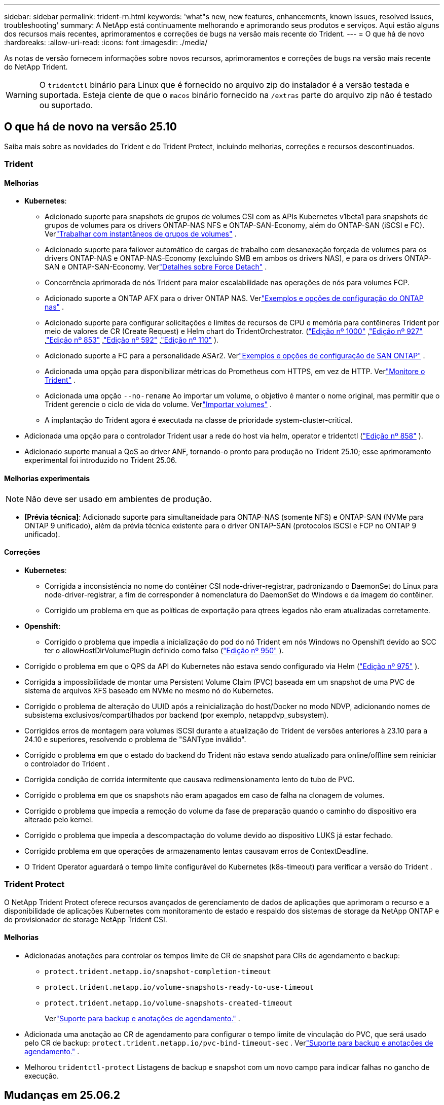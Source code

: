 ---
sidebar: sidebar 
permalink: trident-rn.html 
keywords: 'what"s new, new features, enhancements, known issues, resolved issues, troubleshooting' 
summary: A NetApp está continuamente melhorando e aprimorando seus produtos e serviços. Aqui estão alguns dos recursos mais recentes, aprimoramentos e correções de bugs na versão mais recente do Trident. 
---
= O que há de novo
:hardbreaks:
:allow-uri-read: 
:icons: font
:imagesdir: ./media/


[role="lead"]
As notas de versão fornecem informações sobre novos recursos, aprimoramentos e correções de bugs na versão mais recente do NetApp Trident.


WARNING: O `tridentctl` binário para Linux que é fornecido no arquivo zip do instalador é a versão testada e suportada. Esteja ciente de que o `macos` binário fornecido na `/extras` parte do arquivo zip não é testado ou suportado.



== O que há de novo na versão 25.10

Saiba mais sobre as novidades do Trident e do Trident Protect, incluindo melhorias, correções e recursos descontinuados.



=== Trident



==== Melhorias

* *Kubernetes*:
+
** Adicionado suporte para snapshots de grupos de volumes CSI com as APIs Kubernetes v1beta1 para snapshots de grupos de volumes para os drivers ONTAP-NAS NFS e ONTAP-SAN-Economy, além do ONTAP-SAN (iSCSI e FC). Verlink:https://docs.netapp.com/us-en/trident/trident-use/vol-group-snapshots.html["Trabalhar com instantâneos de grupos de volumes"^] .
** Adicionado suporte para failover automático de cargas de trabalho com desanexação forçada de volumes para os drivers ONTAP-NAS e ONTAP-NAS-Economy (excluindo SMB em ambos os drivers NAS), e para os drivers ONTAP-SAN e ONTAP-SAN-Economy. Verlink:../trident-reco/force-detach.html["Detalhes sobre Force Detach"^] .
** Concorrência aprimorada de nós Trident para maior escalabilidade nas operações de nós para volumes FCP.
** Adicionado suporte a ONTAP AFX para o driver ONTAP NAS. Verlink:https://docs.netapp.com/us-en/trident/trident-use/ontap-nas-examples.html["Exemplos e opções de configuração do ONTAP nas"^] .
** Adicionado suporte para configurar solicitações e limites de recursos de CPU e memória para contêineres Trident por meio de valores de CR (Create Request) e Helm chart do TridentOrchestrator. (link:https://github.com/NetApp/trident/issues/1000["Edição nº 1000"] ,link:https://github.com/NetApp/trident/issues/927["Edição nº 927"] ,link:https://github.com/NetApp/trident/issues/853["Edição nº 853"] ,link:https://github.com/NetApp/trident/issues/592["Edição nº 592"] ,link:https://github.com/NetApp/trident/issues/110["Edição nº 110"] ).
** Adicionado suporte a FC para a personalidade ASAr2. Verlink:https://docs.netapp.com/us-en/trident/trident-use/ontap-san-examples.html["Exemplos e opções de configuração de SAN ONTAP"^] .
** Adicionada uma opção para disponibilizar métricas do Prometheus com HTTPS, em vez de HTTP. Verlink:../trident-use/monitor-trident.html["Monitore o Trident"^] .
** Adicionada uma opção `--no-rename` Ao importar um volume, o objetivo é manter o nome original, mas permitir que o Trident gerencie o ciclo de vida do volume. Verlink:../trident-use/vol-import.html["Importar volumes"^] .
** A implantação do Trident agora é executada na classe de prioridade system-cluster-critical.


* Adicionada uma opção para o controlador Trident usar a rede do host via helm, operator e tridentctl (link:https://github.com/NetApp/trident/issues/858["Edição nº 858"] ).
* Adicionado suporte manual a QoS ao driver ANF, tornando-o pronto para produção no Trident 25.10; esse aprimoramento experimental foi introduzido no Trident 25.06.




==== Melhorias experimentais


NOTE: Não deve ser usado em ambientes de produção.

* *[Prévia técnica]*: Adicionado suporte para simultaneidade para ONTAP-NAS (somente NFS) e ONTAP-SAN (NVMe para ONTAP 9 unificado), além da prévia técnica existente para o driver ONTAP-SAN (protocolos iSCSI e FCP no ONTAP 9 unificado).




==== Correções

* **Kubernetes**:
+
** Corrigida a inconsistência no nome do contêiner CSI node-driver-registrar, padronizando o DaemonSet do Linux para node-driver-registrar, a fim de corresponder à nomenclatura do DaemonSet do Windows e da imagem do contêiner.
** Corrigido um problema em que as políticas de exportação para qtrees legados não eram atualizadas corretamente.


* *Openshift*:
+
** Corrigido o problema que impedia a inicialização do pod do nó Trident em nós Windows no Openshift devido ao SCC ter o allowHostDirVolumePlugin definido como falso (link:https://github.com/NetApp/trident/issues/950["Edição nº 950"] ).


* Corrigido o problema em que o QPS da API do Kubernetes não estava sendo configurado via Helm (link:https://github.com/NetApp/trident/issues/975["Edição nº 975"] ).
* Corrigida a impossibilidade de montar uma Persistent Volume Claim (PVC) baseada em um snapshot de uma PVC de sistema de arquivos XFS baseado em NVMe no mesmo nó do Kubernetes.
* Corrigido o problema de alteração do UUID após a reinicialização do host/Docker no modo NDVP, adicionando nomes de subsistema exclusivos/compartilhados por backend (por exemplo, netappdvp_subsystem).
* Corrigidos erros de montagem para volumes iSCSI durante a atualização do Trident de versões anteriores à 23.10 para a 24.10 e superiores, resolvendo o problema de "SANType inválido".
* Corrigido o problema em que o estado do backend do Trident não estava sendo atualizado para online/offline sem reiniciar o controlador do Trident .
* Corrigida condição de corrida intermitente que causava redimensionamento lento do tubo de PVC.
* Corrigido o problema em que os snapshots não eram apagados em caso de falha na clonagem de volumes.
* Corrigido o problema que impedia a remoção do volume da fase de preparação quando o caminho do dispositivo era alterado pelo kernel.
* Corrigido o problema que impedia a descompactação do volume devido ao dispositivo LUKS já estar fechado.
* Corrigido problema em que operações de armazenamento lentas causavam erros de ContextDeadline.
* O Trident Operator aguardará o tempo limite configurável do Kubernetes (k8s-timeout) para verificar a versão do Trident .




=== Trident Protect

O NetApp Trident Protect oferece recursos avançados de gerenciamento de dados de aplicações que aprimoram o recurso e a disponibilidade de aplicações Kubernetes com monitoramento de estado e respaldo dos sistemas de storage da NetApp ONTAP e do provisionador de storage NetApp Trident CSI.



==== Melhorias

* Adicionadas anotações para controlar os tempos limite de CR de snapshot para CRs de agendamento e backup:
+
** `protect.trident.netapp.io/snapshot-completion-timeout`
** `protect.trident.netapp.io/volume-snapshots-ready-to-use-timeout`
** `protect.trident.netapp.io/volume-snapshots-created-timeout`
+
Verlink:trident-protect-protect-apps.html["Suporte para backup e anotações de agendamento."^] .



* Adicionada uma anotação ao CR de agendamento para configurar o tempo limite de vinculação do PVC, que será usado pelo CR de backup: `protect.trident.netapp.io/pvc-bind-timeout-sec` . Verlink:trident-protect-protect-apps.html["Suporte para backup e anotações de agendamento."^] .
* Melhorou `tridentctl-protect` Listagens de backup e snapshot com um novo campo para indicar falhas no gancho de execução.




== Mudanças em 25.06.2



=== Trident



==== Correções

* *Kubernetes*: Corrigido um problema crítico em que dispositivos iSCSI incorretos eram descobertos ao desanexar volumes de nós do Kubernetes.




== Mudanças em 25.06.1



=== Trident


IMPORTANT: Para clientes que usam o SolidFire, não atualizem para a versão 25.06.1 devido a um problema conhecido ao cancelar a publicação de volumes.  A versão 25.06.2 será lançada em breve para resolver esse problema.



==== Correções

* *Kubernetes*:
+
** Corrigido um problema em que os NQNs não eram verificados antes de serem desmapeados dos subsistemas.
** Corrigido um problema em que várias tentativas de fechar um dispositivo LUKS levavam a falhas na desanexação de volumes.
** Corrigido o problema de desempacotamento do volume iSCSI quando o caminho do dispositivo foi alterado desde sua criação.
** Clonagem de blocos de volumes em classes de armazenamento.


* *OpenShift*: Corrigido um problema em que a preparação do nó iSCSI falhava com o OCP 4.19.
* Aumentou o tempo limite ao clonar um volume usando backends SolidFire (link:https://github.com/NetApp/trident/issues/1008["Problema nº 1008"] ).




== Mudanças em 25.06



=== Trident



==== Melhorias

* *Kubernetes*:
+
** Adicionado suporte para instantâneos de grupo de volume CSI com  `v1beta1` Snapshot do grupo de volumes das APIs do Kubernetes para o driver ONTAP-SAN iSCSI. link:https://docs.netapp.com/us-en/trident/trident-use/vol-group-snapshots.html["Trabalhar com instantâneos de grupos de volumes"^]Consulte .
+

NOTE: VolumeGroupSnapshot é um recurso beta do Kubernetes com APIs beta. O Kubernetes 1.32 é a versão mínima necessária para o VolumeGroupSnapshot.

** Adicionado suporte para ONTAP ASA r2 para NVMe/TCP além de iSCSI. Verlink:https://docs.netapp.com/us-en/trident/trident-use/ontap-san-examples.html["Exemplos e opções de configuração de SAN ONTAP"^] .
** Adicionado suporte SMB seguro para volumes ONTAP-NAS e ONTAP-NAS-Economy. Usuários e grupos do Active Directory agora podem ser usados com volumes SMB para maior segurança. link:https://docs.netapp.com/us-en/trident/trident-use/ontap-nas-prep.html#enable-secure-smb["Habilitar SMB seguro"^]Consulte .
** Simultaneidade de nós Trident aprimorada para maior escalabilidade em operações de nós para volumes iSCSI.
** Adicionado  `--allow-discards` ao abrir volumes LUKS para permitir comandos discard/TRIM para recuperação de espaço.
** Desempenho aprimorado ao formatar volumes criptografados com LUKS.
** Limpeza LUKS aprimorada para dispositivos LUKS com falha, mas parcialmente formatados.
** Idempotência de nó Trident aprimorada para conexão e desanexação de volume NVMe.
** Adicionado  `internalID` campo para a configuração do volume Trident para o driver ONTAP-SAN-Economy.
** Adicionado suporte para replicação de volume com SnapMirror para backends NVMe. link:https://docs.netapp.com/us-en/trident/trident-use/vol-volume-replicate.html["Replique volumes usando o SnapMirror"^]Consulte .






==== Melhorias experimentais


NOTE: Não deve ser usado em ambientes de produção.

* [Visualização técnica] Habilitou operações simultâneas do controlador Trident por meio do  `--enable-concurrency` sinalizador de recurso. Isso permite que as operações do controlador sejam executadas em paralelo, melhorando o desempenho em ambientes grandes ou movimentados.
+

NOTE: Este recurso é experimental e atualmente suporta fluxos de trabalho paralelos limitados com o driver ONTAP-SAN (protocolos iSCSI e FCP).

* [Visualização técnica] Adicionado suporte manual de QOS com o driver ANF.




==== Correções

* *Kubernetes*:
+
** Corrigido um problema com CSI NodeExpandVolume em que dispositivos multipath podiam ficar com tamanhos incongruentes quando discos SCSI subjacentes não estavam disponíveis.
** Falha corrigida na limpeza de políticas de exportação duplicadas para drivers ONTAP-NAS e ONTAP-NAS-Economy.
** Volumes GCNV corrigidos com padrão NFSv3 quando  `nfsMountOptions` não está definido; agora os protocolos NFSv3 e NFSv4 são suportados. Se  `nfsMountOptions` não for fornecido, a versão NFS padrão do host (NFSv3 ou NFSv4) será usada.
** Problema de implantação corrigido ao instalar o Trident usando o Kustomize ( link:https://github.com/NetApp/trident/issues/831["Problema nº 831"] ).
** Políticas de exportação ausentes corrigidas para PVCs criados a partir de instantâneos ( link:https://github.com/NetApp/trident/issues/1016["Problema nº 1016"] ).
** Problema corrigido em que os tamanhos de volume ANF não eram alinhados automaticamente em incrementos de 1 GiB.
** Problema corrigido ao usar NFSv3 com Bottlerocket.


* Problema corrigido com volumes ONTAP-NAS-Economy expandindo até 300 TB apesar de falhas de redimensionamento.
* Problema corrigido em que as operações de divisão de clones estavam sendo feitas de forma síncrona ao usar a API REST do ONTAP.




==== Depreciações:

* *Kubernetes*: Kubernetes mínimo suportado atualizado para v1.27.




=== Trident Protect

O NetApp Trident Protect oferece recursos avançados de gerenciamento de dados de aplicações que aprimoram o recurso e a disponibilidade de aplicações Kubernetes com monitoramento de estado e respaldo dos sistemas de storage da NetApp ONTAP e do provisionador de storage NetApp Trident CSI.



==== Melhorias

* Tempos de restauração melhorados, oferecendo a opção de fazer backups completos mais frequentes.
* Granularidade aprimorada da definição do aplicativo e restauração seletiva com filtragem Grupo-Versão-Tipo (GVK).
* Ressincronização eficiente e replicação reversa ao usar o AppMirrorRelationship (AMR) com o NetApp SnapMirror, para evitar a replicação completa de PVC.
* Adicionada a capacidade de usar o EKS Pod Identity para criar buckets do AppVault, eliminando a necessidade de especificar um segredo com as credenciais do bucket para clusters EKS.
* Adicionada a capacidade de pular a restauração de rótulos e anotações no namespace de restauração, se necessário.
* O AppMirrorRelationship (AMR) agora verificará a expansão do PVC de origem e executará a expansão apropriada no PVC de destino, conforme necessário.




==== Correções

* Corrigido o bug em que os valores de anotação de snapshots anteriores estavam sendo aplicados a snapshots mais recentes. Todas as anotações de snapshots agora são aplicadas corretamente.
* Definiu um segredo para criptografia do movimentador de dados (Kopia / Restic) por padrão, se não definido.
* Adicionadas mensagens de validação e erro aprimoradas para a criação do S3 AppVault.
* O AppMirrorRelationship (AMR) agora replica apenas PVs no estado Bound, para evitar tentativas malsucedidas.
* Problema corrigido em que erros eram exibidos ao obter AppVaultContent em um AppVault com grande número de backups.
* Os KubeVirt VMSnapshots são excluídos das operações de restauração e failover para evitar falhas.
* Problema corrigido com o Kopia em que os snapshots estavam sendo removidos prematuramente devido ao cronograma de retenção padrão do Kopia substituir o que foi definido pelo usuário no cronograma.




== Mudanças em 25.02.1



=== Trident



==== Correções

* *Kubernetes*:
+
** Corrigido um problema no operador Trident em que nomes e versões de imagens sidecar eram incorretamente preenchidos ao usar um Registro de imagem não padrão (link:https://github.com/NetApp/trident/issues/983["Problema nº 983"]).
** Corrigido o problema em que as sessões multipath não recuperavam durante um failover do ONTAP (link:https://github.com/NetApp/trident/issues/961["Problema nº 961"]).






== Mudanças em 25,02

A partir do Trident 25,02, o resumo Novidades fornece detalhes sobre melhorias, correções e descontinuações para versões do Trident e do Trident Protect.



=== Trident



==== Melhorias

* *Kubernetes*:
+
** Adicionado suporte para ONTAP ASA R2 para iSCSI.
** Adicionado suporte para Force Detach para volumes ONTAP-nas durante cenários de encerramento de nó não gracioso. Os novos volumes ONTAP-nas agora utilizarão políticas de exportação por volume gerenciadas pelo Trident. Forneceu um caminho de atualização para que os volumes existentes façam a transição para o novo modelo de política de exportação na não publicação, sem afetar os workloads ativos.
** Adicionada anotação cloneFromSnapshot.
** Adicionado suporte para clonagem de volume entre namespace.
** Correcções de verificação melhoradas de recuperação automática iSCSI para iniciar redigitalizações por ID de host, canal, destino e LUN exato.
** Adicionado suporte para Kubernetes 1,32.


* *OpenShift*:
+
** Adicionado suporte para preparação automática de nó iSCSI para RHCOS em clusters ROSA.
** Adicionado suporte para virtualização OpenShift para drivers ONTAP.


* Adicionado suporte Fibre Channel no driver ONTAP-SAN.
* Adicionado suporte a NVMe LUKS.
* Mudou para imagem de raspadinha para todas as imagens base.
* Foi adicionada a deteção e o registo do estado da ligação iSCSI quando as sessões iSCSI devem ser efetuadas, mas não são (link:https://github.com/NetApp/trident/issues/961["Problema nº 961"]).
* Adicionado suporte a volumes SMB com o driver google-Cloud-NetApp-volumes.
* Adicionado suporte para permitir que os volumes ONTAP saltem a fila de recuperação na eliminação.
* Adicionado suporte para substituir imagens padrão usando Shas em vez de tags.
* Adicionado sinalizador image-pull-segies para o instalador tridentctl.




==== Correções

* *Kubernetes*:
+
** Corrigido endereços IP de nó ausentes das políticas de exportação automática (link:https://github.com/NetApp/trident/issues/965["Problema nº 965"]).
** Políticas de exportação automáticas fixas alternando prematuramente para política de volume por ONTAP-nas-Economy.
** Credenciais de configuração de back-end fixas para oferecer suporte a todas as partições ARN () da AWS disponíveislink:https://github.com/NetApp/trident/issues/913["Problema nº 913"].
** Opção adicionada para desativar a reconciliação do configurador automático no operador Trident (link:https://github.com/NetApp/trident/issues/924["Problema nº 924"]).
** Adicionado securityContext para o contentor csi-Resizer (link:https://github.com/NetApp/trident/issues/976["Problema nº 976"]).






=== Trident Protect

O NetApp Trident Protect oferece recursos avançados de gerenciamento de dados de aplicações que aprimoram o recurso e a disponibilidade de aplicações Kubernetes com monitoramento de estado e respaldo dos sistemas de storage da NetApp ONTAP e do provisionador de storage NetApp Trident CSI.



==== Melhorias

* Adicionado suporte de backup e restauração para VMs de virtualização KubeVirt / OpenShift para o volume Mode: File e volumeMode: Armazenamento de bloco (dispositivo bruto). Esse suporte é compatível com todos os drivers Trident e aprimora os recursos de proteção existentes ao replicar storage usando o NetApp SnapMirror com Trident Protect.
* Adicionada a capacidade de controlar o comportamento de congelamento no nível da aplicação para ambientes Kubevirt.
* Adicionado suporte para configurar conexões proxy AutoSupport.
* Adicionada a capacidade de definir um segredo para a criptografia do controlador de dados (Kopia / Restic).
* Adicionado a capacidade de executar manualmente um gancho de execução.
* Adicionada a capacidade de configurar restrições de contexto de segurança (SCCs) durante a instalação do Trident Protect.
* Adicionado suporte para configurar o nodeSeletor durante a instalação do Trident Protect.
* Adicionado suporte para proxy de saída HTTP / HTTPS para objetos AppVault.
* Extended ResourceFilter para habilitar a exclusão de recursos com escopo de cluster.
* Adicionado suporte para o token de sessão da AWS nas credenciais do S3 AppVault.
* Adicionado suporte para coleta de recursos após ganchos de execução pré-snapshot.




==== Correções

* Melhorou o gerenciamento de volumes temporários para ignorar a fila de recuperação de volume do ONTAP.
* As anotações SCC são agora restauradas para os valores originais.
* Eficiência de restauração aprimorada com suporte para operações paralelas.
* Suporte aprimorado para hook timeouts de execução para aplicativos maiores.




== Mudanças em 24.10.1



=== Melhorias

* *Kubernetes*: Adicionado suporte ao Kubernetes 1,32.
* Foi adicionada a deteção e o registo do estado da ligação iSCSI quando as sessões iSCSI devem ser efetuadas, mas não são (link:https://github.com/NetApp/trident/issues/961["Problema nº 961"]).




=== Correções

* Corrigido endereços IP de nó ausentes das políticas de exportação automática (link:https://github.com/NetApp/trident/issues/965["Problema nº 965"]).
* Políticas de exportação automáticas fixas alternando prematuramente para política de volume por ONTAP-nas-Economy.
* Dependências do Trident e do Trident-ASUP atualizadas para endereçar CVE-2024-45337 e CVE-2024-45310.
* Logouts removidos para portais não CHAP não-CHAP intermitentemente insalubres durante a auto-recuperação iSCSI (link:https://github.com/NetApp/trident/issues/961["Problema nº 961"]).




== Mudanças em 24,10



=== Melhorias

* O driver do Google Cloud NetApp volumes agora está disponível para volumes NFS e é compatível com provisionamento com reconhecimento de zona.
* O código de carga de trabalho do GCP será usado como o Cloud Identity para volumes do Google Cloud NetApp com o GKE.
* Adicionado `formatOptions` parâmetro de configuração aos drivers ONTAP-SAN e ONTAP-SAN-Economy para permitir que os usuários especifiquem opções de formato LUN.
* Tamanho mínimo de volume Azure NetApp Files reduzido para 50 GiB. O novo tamanho mínimo do Azure deverá estar disponível em novembro.
* Parâmetro de configuração adicionado `denyNewVolumePools` para restringir drivers de economia ONTAP-nas e economia ONTAP-SAN a pools FlexVol pré-existentes.
* Adição, remoção ou renomeação de agregados do SVM em todos os drivers ONTAP.
* Adicionou 18 MiB de sobrecarga aos LUNs LUKS para garantir que o tamanho de PVC relatado seja utilizável.
* Estágio de nó ONTAP-SAN e ONTAP-SAN aprimorado e manipulação de erros de desinstalação para permitir a remoção do estágio para remover dispositivos após um estágio com falha.
* Adicionado um gerador de funções personalizado, permitindo que os clientes criem um papel minimalista para o Trident no ONTAP.
* Adicionado registo adicional para resolução de problemas `lsscsi` (link:https://github.com/NetApp/trident/issues/792["Problema nº 792"]).




==== Kubernetes

* Adição de novos recursos do Trident para workflows nativos do Kubernetes:
+
** Proteção de dados
** Migração de dados
** Recuperação de desastres
** Mobilidade de aplicativos
+
link:./trident-protect/learn-about-trident-protect.html["Saiba mais sobre o Trident Protect"].



* Adicionou uma nova bandeira `--k8s-api-qps` aos instaladores para definir o valor QPS usado pelo Trident para se comunicar com o servidor da API do Kubernetes.
* Sinalizador adicionado `--node-prep` aos instaladores para gerenciamento automático de dependências de protocolo de storage nos nós de cluster do Kubernetes. Compatibilidade testada e verificada com o protocolo de armazenamento iSCSI do Amazon Linux 2023
* Adicionado suporte para forçar desanexar para volumes de economia de ONTAP-nas durante cenários de encerramento de nó não gracioso.
* Os novos volumes de NFS com economia de ONTAP nas usarão políticas de exportação por qtree ao usar `autoExportPolicy` a opção de back-end. As Qtrees só serão mapeadas para políticas de exportação restritivas de nós no momento da publicação para melhorar o controle de acesso e a segurança. Os qtrees existentes serão alternados para o novo modelo de política de exportação quando o Trident não publicar o volume de todos os nós para fazê-lo sem afetar cargas de trabalho ativas.
* Adicionado suporte para Kubernetes 1,31.




==== Melhorias experimentais

* Adicionado pré-visualização técnica para suporte de Fibre Channel no driver ONTAP-SAN.




=== Correções

* *Kubernetes*:
+
** Webhook de admissão de Rancher fixo que impede instalações de Helm do Trident (link:https://github.com/NetApp/trident/issues/839["Problema nº 839"] ).
** Tecla de afinidade fixa nos valores do gráfico de leme (link:https://github.com/NetApp/trident/issues/898["Problema nº 898"]).
** Corrigido tridentControllerPluginNodeSeletor/tridentNodePluginNodeSeletor não funcionará com o valor "verdadeiro" (link:https://github.com/NetApp/trident/issues/899["Problema nº 899"]).
** Instantâneos efêmeros eliminados criados durante a clonagem (link:https://github.com/NetApp/trident/issues/901["Problema nº 901"]).


* Adicionado suporte para o Windows Server 2019.
* Corrigido 'go mod tidy' em Trident repo (link:https://github.com/NetApp/trident/issues/767["Problema nº 767"]).




=== Desvalorizações

* *Kubernetes:*
+
** Mínimo atualizado com suporte de Kubernetes para 1,25.
** Suporte removido para a Diretiva de Segurança DO POD.






=== Rebranding do produto

A partir do lançamento de 24,10, o Astra Trident é renomeado para Trident (NetApp Trident). Esse rebranding não afeta recursos, plataformas suportadas ou interoperabilidade para o Trident.



== Mudanças em 24,06



=== Melhorias

* **IMPORTANTE**: O `limitVolumeSize` parâmetro agora limita os tamanhos de qtree/LUN nos drivers ONTAP Economy. Use o novo  `limitVolumePoolSize` parâmetro para controlar tamanhos de FlexVol nesses drivers. (link:https://github.com/NetApp/trident/issues/341["Problema nº 341"]).
* Adicionada capacidade de recuperação automática iSCSI para iniciar varreduras SCSI por ID LUN exato se grupos obsoletos estiverem em uso (link:https://github.com/NetApp/trident/issues/883["Problema nº 883"]).
* Adicionado suporte para operações de clone de volume e redimensionamento para ser permitido mesmo quando o back-end está no modo suspenso.
* Adicionada capacidade para que as configurações de log configuradas pelo usuário para o controlador Trident sejam propagadas para pods de nó do Trident.
* Adicionado suporte no Trident para usar REST por padrão em vez de ONTAPI (ZAPI) para ONTAP versões 9.15.1 e posteriores.
* Adicionado suporte a metadados e nomes de volume personalizados nos back-ends de storage do ONTAP para novos volumes persistentes.
* Aprimorado o `azure-netapp-files` driver (ANF) para habilitar automaticamente o diretório snapshot por padrão quando as opções de montagem NFS estão definidas para usar a versão 4.x.
* Adicionado suporte de Bottlerocket para volumes NFS.
* Adicionado suporte a pré-visualização técnica para o Google Cloud NetApp volumes.




==== Kubernetes

* Adicionado suporte para Kubernetes 1,30.
* Adicionado capacidade para Trident DaemonSet para limpar montagens de Zumbis e arquivos de rastreamento residuais na inicialização (link:https://github.com/NetApp/trident/issues/883["Problema nº 883"]).
* Adicionada anotação em PVC `trident.netapp.io/luksEncryption` para importar dinamicamente volumes LUKS (link:https://github.com/NetApp/trident/issues/849["Problema nº 849"]).
* Adição de reconhecimento de topologia para o driver do ANF.
* Adicionado suporte para nós do Windows Server 2022.




=== Correções

* Falhas de instalação do Trident fixas devido a transações obsoletas.
* Corrigido o tridentctl para ignorar mensagens de aviso do Kubernetes (link:https://github.com/NetApp/trident/issues/892["Problema nº 892"]).
* A prioridade do controlador Trident foi alterada `SecurityContextConstraint` para `0` (link:https://github.com/NetApp/trident/issues/887["Problema nº 887"] ).
* Os drivers ONTAP agora aceitam tamanhos de volume abaixo de 20 MiB ( link:https://github.com/NetApp/trident/issues/885["Problema[ n.o 885"] ).
* Corrigido Trident para evitar a redução de volumes FlexVol durante a operação de redimensionamento para o driver ONTAP-SAN.
* Falha fixa de importação de volume do ANF com NFS v4,1.




== Mudanças em 24,02



=== Melhorias

* Adicionado suporte para o Cloud Identity.
+
** AKS com ANF - o Azure Workload Identity será usado como identidade de nuvem.
** O EKS com FSxN - função do AWS IAM será usado como identidade na nuvem.


* Adicionado suporte para instalar o Trident como um complemento no cluster EKS a partir do console EKS.
* Adicionada capacidade de configurar e desativar a recuperação automática iSCSI (link:https://github.com/NetApp/trident/issues/864["Problema nº 864"]).
* A personalidade do Amazon FSX foi adicionada aos drivers do ONTAP para permitir a integração com o AWS IAM e o SecretsManager e permitir que o Trident exclua volumes do FSX com backups (link:https://github.com/NetApp/trident/issues/453["Problema nº 453"]).




==== Kubernetes

* Adicionado suporte para Kubernetes 1,29.




=== Correções

* Mensagens de aviso do ACP fixas, quando o ACP não está ativado (link:https://github.com/NetApp/trident/issues/866["Problema nº 866"]).
* Adicionado um atraso de 10 segundos antes de executar uma divisão de clones durante a exclusão de snapshot para drivers ONTAP, quando um clone está associado ao snapshot.




=== Desvalorizações

* Estrutura de atestações in-toto removida dos manifestos de imagem multi-plataforma.




== Mudanças em 23,10



=== Correções

* Expansão de volume fixa se um novo tamanho solicitado for menor do que o tamanho total do volume para os drivers de armazenamento ONTAP-nas e ONTAP-nas-FlexGroup (link:https://github.com/NetApp/trident/issues/834["Problema nº 834"^]).
* Tamanho de volume fixo para exibir somente o tamanho utilizável do volume durante a importação para drivers de armazenamento ONTAP-nas e ONTAP-nas-FlexGroup (link:https://github.com/NetApp/trident/issues/722["Problema nº 722"^] ).
* Conversão de nomes FlexVol fixos para ONTAP-nas-Economy.
* Corrigido problema de inicialização do Trident em um nó do Windows quando o nó é reinicializado.




=== Melhorias



==== Kubernetes

Adicionado suporte para Kubernetes 1,28.



==== Trident

* Adicionado suporte para o uso de identidades gerenciadas do Azure (AMI) com o driver de armazenamento azure-NetApp-Files.
* Adicionado suporte para NVMe sobre TCP para o driver ONTAP-SAN.
* Adicionada capacidade de pausar o provisionamento de um volume quando o back-end é definido como estado suspenso pelo usuário (link:https://github.com/NetApp/trident/issues/558["Problema nº 558"^]).




== Mudanças em 23.07.1

*Kubernetes:* exclusão do daemonset fixa para oferecer suporte a atualizações sem inatividade (link:https://github.com/NetApp/trident/issues/740["Problema nº 740"^]).



== Mudanças em 23,07



=== Correções



==== Kubernetes

* Atualização do Trident corrigida para ignorar pods antigos presos no estado de terminação (link:https://github.com/NetApp/trident/issues/740["Problema nº 740"^]).
* Adicionado tolerância à definição "transient-Trident-version-pod" (link:https://github.com/NetApp/trident/issues/795["Problema nº 795"^] ).




==== Trident

* Solicitações ONTAPI (ZAPI) fixas para garantir que os números de série LUN sejam consultados ao obter atributos LUN para identificar e corrigir dispositivos iSCSI fantasma durante as operações de estadiamento do nó.
* Corrigido o erro de manipulação no código do driver de armazenamento (link:https://github.com/NetApp/trident/issues/816["Problema nº 816"^]).
* Ajuste o tamanho da cota ao usar drivers ONTAP com o uso-REST.
* Criação de clone de LUN fixo em ONTAP-san-Economy.
* Reverter campo de informações de publicação `rawDevicePath` de para `devicePath`; lógica adicionada para preencher e recuperar (em alguns casos) `devicePath` campo.




=== Melhorias



==== Kubernetes

* Adicionado suporte para importar instantâneos pré-provisionados.
* Implementação minimizada e permissões do daemonset linux (link:https://github.com/NetApp/trident/issues/817["Problema nº 817"^]).




==== Trident

* Não é mais relatar o campo de estado para volumes e instantâneos "online".
* Atualiza o estado de back-end se o back-end do ONTAP estiver off-line (link:https://github.com/NetApp/trident/issues/801["Problemas nº 801"^], link:https://github.com/NetApp/trident/issues/543["Nº 543"^]).
* O número de série LUN é sempre recuperado e publicado durante o fluxo de trabalho ControllerVolumePublish.
* Adicionada lógica adicional para verificar o número de série e o tamanho do dispositivo multipath iSCSI.
* Verificação adicional para volumes iSCSI para garantir que o dispositivo multipath correto seja desorganizado.




==== Aperfeiçoamento experimental

Adicionado suporte de visualização técnica para NVMe sobre TCP para o driver ONTAP-SAN.



==== Documentação

Muitas melhorias organizacionais e de formatação foram feitas.



=== Desvalorizações



==== Kubernetes

* Suporte removido para instantâneos v1beta1.
* Suporte removido para volumes pré-CSI e classes de armazenamento.
* Mínimo atualizado com suporte de Kubernetes para 1,22.




== Mudanças em 23,04


IMPORTANT: Forçar a desagregação de volume para volumes ONTAP-SAN-* é compatível apenas com versões Kubernetes com o recurso desativação de nó não-gracioso ativado. Forçar a desligação deve ser ativada no momento da instalação utilizando o `--enable-force-detach` sinalizador do instalador do Trident.



=== Correções

* Operador Trident fixo para usar localhost IPv6 para instalação quando especificado na especificação.
* Permissões de função de cluster do operador do Trident fixas para serem sincronizadas com as permissões do pacote (link:https://github.com/NetApp/trident/issues/799["Problema nº 799"^]).
* Corrigido o problema com a inclusão de volume de bloco bruto em vários nós no modo RWX.
* Suporte fixo à clonagem de FlexGroup e importação de volume para volumes SMB.
* Corrigido o problema em que o controlador Trident não podia desligar imediatamente (link:https://github.com/NetApp/trident/issues/811["Problema nº 811"]).
* Correção adicionada para listar todos os nomes do grupo igrop associados a um LUN especificado provisionado com drivers ONTAP-San-*.
* Adicionada uma correção para permitir que processos externos sejam executados até a conclusão.
* Corrigido erro de compilação para a arquitetura s390 (link:https://github.com/NetApp/trident/issues/537["Problema nº 537"] ).
* Corrigido o nível de registo incorreto durante as operações de montagem de volume (link:https://github.com/NetApp/trident/issues/781["Problema nº 781"]).
* Corrigido erro de afirmação de tipo potencial (link:https://github.com/NetApp/trident/issues/802["Problema nº 802"] ).




=== Melhorias

* Kubernetes:
+
** Adicionado suporte para Kubernetes 1,27.
** Adicionado suporte para importar volumes LUKS.
** Adicionado suporte para o modo de acesso ao PVC ReadWriteOncePod.
** Adicionado suporte para Force Detach para volumes ONTAP-SAN-* durante cenários de encerramento de nó não gracioso.
** Todos os volumes ONTAP-SAN-* agora usarão grupos por nó. Os LUNs só serão mapeados para os grupos enquanto forem publicados ativamente nesses nós para melhorar a nossa postura de segurança. Os volumes existentes serão oportunisticamente comutados para o novo esquema de grupos quando o Trident determinar que é seguro fazê-lo sem afetar cargas de trabalho ativas (link:https://github.com/NetApp/trident/issues/758["Problema nº 758"] ).
** Melhor segurança do Trident ao limpar grupos não utilizados gerenciados pelo Trident dos backends ONTAP-SAN-*.


* Adicionado suporte para volumes SMB com o Amazon FSX para os drivers de armazenamento ONTAP-nas-Economy e ONTAP-nas-FlexGroup.
* Adicionado suporte para compartilhamentos SMB com os drivers de storage ONTAP-nas, ONTAP-nas-Economy e ONTAP-nas-FlexGroup.
* Adicionado suporte para arm64 nós (link:https://github.com/NetApp/trident/issues/732["Problema nº 732"] ).
* Procedimento de encerramento aprimorado do Trident desativando primeiro os servidores API (link:https://github.com/NetApp/trident/issues/811["Problema nº 811"]).
* Adicionado suporte de compilação entre plataformas para Windows e hosts arm64 para Makefile; veja BUILD.md.




=== Desvalorizações

**Kubernetes: Os grupos com escopo de back-end** não serão mais criados ao configurar drivers ONTAP-san e ONTAP-san-Economy (link:https://github.com/NetApp/trident/issues/758["Problema nº 758"]).



== Mudanças em 23.01.1



=== Correções

* Operador Trident fixo para usar localhost IPv6 para instalação quando especificado na especificação.
* Permissões fixas da função de cluster do operador do Trident para estar em sincronia com as permissões do pacote link:https://github.com/NetApp/trident/issues/799["Problema nº 799"^].
* Adicionada uma correção para permitir que processos externos sejam executados até a conclusão.
* Corrigido o problema com a inclusão de volume de bloco bruto em vários nós no modo RWX.
* Suporte fixo à clonagem de FlexGroup e importação de volume para volumes SMB.




== Mudanças em 23,01


IMPORTANT: O Kubernetes 1,27 agora é compatível com o Trident. Atualize o Trident antes de atualizar o Kubernetes.



=== Correções

* Kubernetes: Adicionadas opções para excluir a criação da Diretiva de Segurança do Pod para corrigir instalações do Trident via Helm (link:https://github.com/NetApp/trident/issues/794["Problemas nº 783, nº 794"^]).




=== Melhorias

.Kubernetes
* Adicionado suporte para Kubernetes 1,26.
* Utilização geral aprimorada de recursos RBAC do Trident (link:https://github.com/NetApp/trident/issues/757["Problema nº 757"^]).
* Automação adicionada para detetar e corrigir sessões iSCSI quebradas ou obsoletas em nós de host.
* Adicionado suporte para expandir volumes criptografados LUKS.
* Kubernetes: Suporte à rotação de credenciais adicionado para volumes criptografados LUKS.


.Trident
* Adicionado suporte para volumes SMB com o Amazon FSX for NetApp ONTAP para o driver de armazenamento ONTAP-nas.
* Adicionado suporte para permissões NTFS ao usar volumes SMB.
* Adicionado suporte a pools de storage para volumes do GCP com nível de serviço CVS.
* Adicionado suporte para uso opcional do flexgroupAggregateList ao criar FlexGroups com o driver de armazenamento ONTAP-nas-FlexGroup.
* Desempenho aprimorado para o driver de storage econômico ONTAP nas ao gerenciar vários volumes FlexVol
* Atualizações de dataLIF habilitadas para todos os drivers de storage nas do ONTAP.
* Atualização da convenção de nomenclatura Trident Deployment e DaemonSet para refletir o sistema operacional do nó host.




=== Desvalorizações

* Kubernetes: Mínimo atualizado com suporte de Kubernetes para 1,21.
* DataLIFs não devem mais ser especificados ao configurar `ontap-san` ou `ontap-san-economy` drivers.




== Mudanças em 22,10

*Você deve ler as seguintes informações críticas antes de atualizar para o Trident 22,10.*

[WARNING]
.<strong> informações críticas sobre o Trident 22.10 </strong>
====
* O Kubernetes 1,25 agora é compatível com o Trident. É necessário atualizar o Trident para o 22,10 antes da atualização para o Kubernetes 1,25.
* O Trident agora reforça estritamente o uso de configuração multipathing em ambientes SAN, com um valor recomendado de `find_multipaths: no` no arquivo multipath.conf.
+
O uso de configuração não multipathing ou o uso `find_multipaths: yes` de ou `find_multipaths: smart` valor no arquivo multipath.conf resultará em falhas de montagem. A Trident recomenda o uso de `find_multipaths: no` desde a versão 21,07.



====


=== Correções

* Corrigido um problema específico para o back-end do ONTAP criado usando `credentials` campo que não aparece on-line durante a atualização do 22.07.0 (link:https://github.com/NetApp/trident/issues/759["Problema nº 759"^] ).
* **Docker:** corrigiu um problema que fazia com que o plugin de volume do Docker não iniciasse em alguns ambientes (link:https://github.com/NetApp/trident/issues/548["Problema nº 548"^] e link:https://github.com/NetApp/trident/issues/760["Problema nº 760"^]).
* Corrigido problema de SLM específico para backends de SAN ONTAP para garantir que apenas subconjunto de dataLIFs pertencentes a nós de relatório seja publicado.
* Corrigido problema de desempenho em que verificações desnecessárias para iSCSI LUNs aconteceram ao anexar um volume.
* Novas tentativas granulares removidas dentro do fluxo de trabalho iSCSI do Trident para falhar rapidamente e reduzir os intervalos de tentativas externas.
* Corrigido o problema em que um erro foi retornado ao lavar um dispositivo iSCSI quando o dispositivo multipath correspondente já estava lavado.




=== Melhorias

* Kubernetes:
+
** Adicionado suporte para Kubernetes 1,25. É necessário atualizar o Trident para o 22,10 antes da atualização para o Kubernetes 1,25.
** Adicionado um ServiceAccount separado, ClusterRole e ClusterRoleBinding para a implantação do Trident e DaemonSet para permitir melhorias futuras de permissões.
** Adicionado suporte para link:https://docs.netapp.com/us-en/trident/trident-use/volume-share.html["compartilhamento de volume entre namespace"].


* Todos os drivers de storage Trident `ontap-*` agora funcionam com a API REST do ONTAP.
* Adicionado novo operador yaml (`bundle_post_1_25.yaml`) sem um `PodSecurityPolicy` para oferecer suporte ao Kubernetes 1,25.
* Adicionado link:https://docs.netapp.com/us-en/trident/trident-reco/security-luks.html["Suporte para volumes criptografados com LUKS"] para `ontap-san` e `ontap-san-economy` drivers de armazenamento.
* Adicionado suporte para nós do Windows Server 2019.
* Adicionado link:https://docs.netapp.com/us-en/trident/trident-use/anf.html["Suporte para volumes SMB em nós do Windows"] através do `azure-netapp-files` driver de armazenamento.
* A deteção automática de comutação MetroCluster para controladores ONTAP está agora disponível em geral.




=== Desvalorizações

* **Kubernetes:** atualizado com o mínimo de Kubernetes compatível para 1,20.
* Driver do Astra Data Store (ADS) removido.
* Removido o suporte `yes` e `smart` as opções para `find_multipaths` quando configurar multipathing de nó de trabalho para iSCSI.




== Mudanças em 22,07



=== Correções

**Kubernetes**

* Corrigido problema para lidar com valores booleanos e numéricos para o seletor de nó ao configurar o Trident com Helm ou o Operador Trident. (link:https://github.com/NetApp/trident/issues/700["GitHub Edição nº 700"^])
* Corrigido problema no tratamento de erros do caminho não-CHAP, de modo que kubelet irá tentar novamente se falhar. link:https://github.com/NetApp/trident/issues/736["GitHub Edição nº 736"^])




=== Melhorias

* Transição do k8s.gcr.io para o registry.k8s.io como Registro padrão para imagens CSI
* Os volumes ONTAP-SAN agora usarão grupos por nó e mapearão apenas LUNs para grupos enquanto são publicados ativamente nesses nós para melhorar nossa postura de segurança. Os volumes existentes serão oportunisticamente comutados para o novo esquema de grupos quando o Trident determinar que é seguro fazê-lo sem afetar cargas de trabalho ativas.
* Incluído um ResourceQuota com instalações Trident para garantir que o Trident DaemonSet seja programado quando o consumo de PriorityClass é limitado por padrão.
* Adicionado suporte para recursos de rede ao driver Azure NetApp Files. (link:https://github.com/NetApp/trident/issues/717["GitHub Edição nº 717"^])
* Adicionada deteção automática de comutação MetroCluster de pré-visualização técnica aos drivers ONTAP. (link:https://github.com/NetApp/trident/issues/228["GitHub Edição nº 228"^])




=== Desvalorizações

* **Kubernetes:** atualizado com o mínimo de Kubernetes compatível para 1,19.
* A configuração de backend não permite mais vários tipos de autenticação em uma única configuração.




=== Remoções

* O driver do AWS CVS (obsoleto desde 22,04) foi removido.
* Kubernetes
+
** Removido recurso SYS_ADMIN desnecessário dos pods de nós.
** Reduz o nodeprep para informações simples de host e descoberta de serviço ativo para confirmar o melhor esforço de que os serviços NFS/iSCSI estão disponíveis nos nós de trabalho.






=== Documentação

Uma nova link:https://docs.netapp.com/us-en/trident/trident-reference/pod-security.html["Padrões de segurança do pod"]seção (PSS) foi adicionada detalhando as permissões habilitadas pelo Trident na instalação.



== Mudanças em 22,04

A NetApp está continuamente melhorando e aprimorando seus produtos e serviços. Aqui estão alguns dos recursos mais recentes do Trident. Para versões anteriores, https://docs.netapp.com/us-en/trident/earlier-versions.html["Versões anteriores da documentação"] consulte .


IMPORTANT: Se você estiver atualizando de qualquer versão anterior do Trident e usar o Azure NetApp Files, o ``location`` parâmetro config agora é um campo único obrigatório.



=== Correções

* Análise melhorada de nomes de iniciadores iSCSI. (link:https://github.com/NetApp/trident/issues/681["GitHub Edição nº 681"^])
* Corrigido problema em que os parâmetros da classe de armazenamento CSI não eram permitidos. (link:https://github.com/NetApp/trident/issues/598["GitHub Edição nº 598"^])
* Declaração de chave duplicada corrigida no CRD Trident. (link:https://github.com/NetApp/trident/issues/671["GitHub Edição nº 671"^])
* Corrigidos registos de instantâneos do CSI imprecisos. (link:https://github.com/NetApp/trident/issues/629["GitHub Edição nº 629"^] ))
* Corrigido o problema com a remoção de volumes em nós excluídos. (link:https://github.com/NetApp/trident/issues/691["GitHub Edição nº 691"^])
* Adição de manipulação de inconsistências de sistema de arquivos em dispositivos de bloco. (link:https://github.com/NetApp/trident/issues/656["GitHub Edição nº 656"^])
* Corrigido problema ao puxar imagens de suporte automático ao definir o `imageRegistry` sinalizador durante a instalação. (link:https://github.com/NetApp/trident/issues/715["GitHub Edição nº 715"^])
* Corrigido o problema em que o driver Azure NetApp Files não conseguiu clonar um volume com várias regras de exportação.




=== Melhorias

* As conexões de entrada para os endpoints seguros da Trident agora exigem um mínimo de TLS 1,3. (link:https://github.com/NetApp/trident/issues/698["GitHub Edição nº 698"^])
* O Trident agora adiciona cabeçalhos HSTS às respostas de seus endpoints seguros.
* O Trident agora tenta ativar o recurso de permissões unix do Azure NetApp Files automaticamente.
* *Kubernetes*: O daemonset do Trident agora é executado na classe de prioridade crítica do nó do sistema. (link:https://github.com/NetApp/trident/issues/694["GitHub Edição nº 694"^])




=== Remoções

O driver da série e (desativado desde 20,07) foi removido.



== Mudanças em 22.01.1



=== Correções

* Corrigido o problema com a remoção de volumes em nós excluídos. (link:https://github.com/NetApp/trident/issues/691["GitHub Edição nº 691"])
* Corrigido o pânico ao acessar campos nil para espaço agregado nas respostas da API do ONTAP.




== Mudanças em 22.01.0



=== Correções

* *Kubernetes:* aumente o tempo de repetição do backoff do Registro de nós para clusters grandes.
* Corrigido problema em que o driver azure-NetApp-Files poderia ser confundido por vários recursos com o mesmo nome.
* Os DataLIFs SAN IPv6 da ONTAP agora funcionam se forem especificados com colchetes.
* Corrigido o problema em que a tentativa de importar um volume já importado retorna EOF deixando PVC em estado pendente. (link:https://github.com/NetApp/trident/issues/489["GitHub Edição nº 489"])
* Corrigido o problema quando o desempenho do Trident diminui quando > 32 snapshots são criados em um volume SolidFire.
* Substituído SHA-1 por SHA-256 na criação de certificado SSL.
* Driver Azure NetApp Files fixo para permitir nomes de recursos duplicados e limitar as operações a um único local.
* Driver Azure NetApp Files fixo para permitir nomes de recursos duplicados e limitar as operações a um único local.




=== Melhorias

* Melhorias do Kubernetes:
+
** Adicionado suporte para Kubernetes 1,23.
** Adicione opções de agendamento para pods Trident quando instalado via Operador Trident ou Helm. (link:https://github.com/NetApp/trident/issues/651["GitHub Edição nº 651"^])


* Permitir volumes entre regiões no driver do GCP. (link:https://github.com/NetApp/trident/issues/633["GitHub Edição nº 633"^])
* Adicionado suporte para a opção 'unixPermissions' para volumes Azure NetApp Files. (link:https://github.com/NetApp/trident/issues/666["GitHub Edição nº 666"^])




=== Desvalorizações

A interface REST do Trident pode ouvir e servir apenas em endereços 127.0.0.1 ou [::1]



== Mudanças em 21.10.1


WARNING: A versão v21.10.0 tem um problema que pode colocar o controlador Trident em um estado CrashLoopBackOff quando um nó é removido e depois adicionado de volta ao cluster do Kubernetes. Esse problema foi corrigido no v21,10.1 (GitHub Issue 669).



=== Correções

* Condição de corrida potencial fixa ao importar um volume em um back-end CVS do GCP, resultando em falha na importação.
* Corrigido um problema que pode colocar o controlador Trident em um estado CrashLoopBackOff quando um nó é removido e depois adicionado de volta ao cluster do Kubernetes (problema 669 do GitHub).
* Corrigido o problema em que os SVMs não eram mais descobertos se nenhum nome SVM foi especificado (problema 612 do GitHub).




== Mudanças em 21.10.0



=== Correções

* Corrigido o problema em que clones de volumes XFS não podiam ser montados no mesmo nó que o volume de origem (problema 514 do GitHub).
* Corrigido o problema em que o Trident registrou um erro fatal no desligamento (problema 597 do GitHub).
* Correções relacionadas ao Kubernetes:
+
** Retorne o espaço usado de um volume como o mínimo restoresSize ao criar snapshots com `ontap-nas` drivers e `ontap-nas-flexgroup` (GitHub Issue 645).
** Corrigido o problema em que `Failed to expand filesystem` o erro foi registrado após o redimensionamento de volume (GitHub problema 560).
** Corrigido o problema em que um pod poderia ficar preso `Terminating` no estado (GitHub problema 572).
** Corrigido o caso em que um `ontap-san-economy` FlexVol pode estar cheio de LUNs instantâneos (GitHub problema 533).
** Corrigido o problema do instalador personalizado YAML com imagem diferente (problema 613 do GitHub).
** Corrigido cálculo do tamanho do instantâneo (GitHub edição 611).
** Corrigido o problema em que todos os instaladores do Trident podiam identificar o Kubernetes simples como OpenShift (problema 639 do GitHub).
** Corrigido o operador do Trident para parar a reconciliação se o servidor da API do Kubernetes não estiver acessível (problema 599 do GitHub).






=== Melhorias

* Adicionado suporte à `unixPermissions` opção para volumes de performance do GCP-CVS.
* Adicionado suporte para volumes CVS otimizados para escala no GCP na faixa de 600 GiB a 1 TIB.
* Aprimoramentos relacionados ao Kubernetes:
+
** Adicionado suporte para Kubernetes 1,22.
** Habilitou o operador do Trident e o gráfico Helm para trabalhar com o Kubernetes 1,22 (GitHub Issue 628).
** Adicionado a imagem do operador ao `tridentctl` comando imagens (GitHub Issue 570).






=== Melhorias experimentais

* Adicionado suporte para replicação de volume no `ontap-san` driver.
* Adicionado suporte REST *Tech Preview* para os `ontap-nas-flexgroup` drivers , `ontap-san`, e `ontap-nas-economy` .




== Problemas conhecidos

Problemas conhecidos identificam problemas que podem impedi-lo de usar o produto com sucesso.

* Ao atualizar um cluster do Kubernetes do 1,24 para o 1,25 ou posterior que tenha o Trident instalado, você deve atualizar o Values.yaml para definir `excludePodSecurityPolicy` `true` ou adicionar `--set excludePodSecurityPolicy=true` `helm upgrade` ao comando antes de atualizar o cluster.
* O Trident agora aplica um espaço em `fsType` (`fsType=""`branco ) para volumes que não têm o `fsType` especificado em seu StorageClass. Ao trabalhar com o Kubernetes 1,17 ou posterior, a Trident dá suporte a fornecer um espaço em branco `fsType` para volumes NFS. Para volumes iSCSI, é necessário definir o `fsType` no StorageClass ao aplicar um `fsGroup` contexto de uso de segurança.
* Ao usar um back-end em várias instâncias do Trident, cada arquivo de configuração de back-end deve ter um valor diferente `storagePrefix` para backends do ONTAP ou usar um diferente `TenantName` para backends do SolidFire. O Trident não consegue detetar volumes criados por outras instâncias do Trident. Tentar criar um volume existente em backends ONTAP ou SolidFire é bem-sucedido, porque o Trident trata a criação de volume como uma operação idempotente. Se `storagePrefix` ou `TenantName` não forem diferentes, pode haver colisões de nomes para volumes criados no mesmo back-end.
* Ao instalar o Trident (usando `tridentctl` ou o Operador do Trident) e usar `tridentctl` para gerenciar o Trident, você deve garantir que a `KUBECONFIG` variável de ambiente esteja definida. Isso é necessário para indicar o cluster do Kubernetes com `tridentctl` quem trabalhar. Ao trabalhar com vários ambientes do Kubernetes, você deve garantir que o `KUBECONFIG` arquivo seja obtido com precisão.
* Para executar a recuperação de espaço on-line para PVS iSCSI, o SO subjacente no nó de trabalho pode exigir que as opções de montagem sejam passadas para o volume. Isso é verdade para instâncias RHEL/Red Hat Enterprise Linux CoreOS (RHCOS), que exigem o `discard` https://access.redhat.com/documentation/en-us/red_hat_enterprise_linux/8/html/managing_file_systems/discarding-unused-blocks_managing-file-systems["opção de montagem"^]; Certifique-se de que a opção Descartar mountOption está incluída em sua[`StorageClass`lista] para suportar descarte de blocos on-line.
* Se você tiver mais de uma instância do Trident por cluster do Kubernetes, o Trident não poderá se comunicar com outras instâncias e não poderá descobrir outros volumes que eles criaram, o que leva a um comportamento inesperado e incorreto se mais de uma instância for executada em um cluster. Deve haver apenas uma instância do Trident por cluster do Kubernetes.
* Se objetos baseados em Trident `StorageClass` forem excluídos do Kubernetes enquanto o Trident estiver offline, o Trident não removerá as classes de armazenamento correspondentes de seu banco de dados quando ele voltar online. Você deve excluir essas classes de armazenamento usando `tridentctl` ou a API REST.
* Se um usuário excluir um PV provisionado pelo Trident antes de excluir o PVC correspondente, o Trident não excluirá automaticamente o volume de backup. Você deve remover o volume via `tridentctl` ou a API REST.
* A ONTAP não pode provisionar simultaneamente mais de um FlexGroup de cada vez, a menos que o conjunto de agregados seja exclusivo para cada solicitação de provisionamento.
* Ao usar o Trident sobre IPv6, você deve especificar `managementLIF` e `dataLIF` na definição de back-end entre colchetes. Por exemplo, ``[fd20:8b1e:b258:2000:f816:3eff:feec:0]``.
+

NOTE: Não é possível especificar `dataLIF` em um back-end de SAN ONTAP. O Trident descobre todas as LIFs iSCSI disponíveis e as usa para estabelecer a sessão multipath.

* Se estiver usando `solidfire-san` o driver com OpenShift 4,5, certifique-se de que os nós de trabalho subjacentes usem MD5 como o algoritmo de autenticação CHAP. Os algoritmos CHAP seguros compatíveis com FIPS SHA1, SHA-256 e SHA3-256 estão disponíveis com o Element 12,7.




== Encontre mais informações

* https://github.com/NetApp/trident["Trident GitHub"^]
* https://netapp.io/persistent-storage-provisioner-for-kubernetes/["Trident blogs"^]

